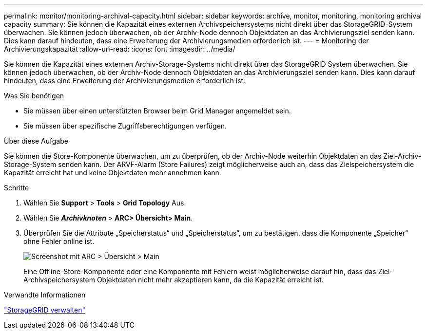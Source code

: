 ---
permalink: monitor/monitoring-archival-capacity.html 
sidebar: sidebar 
keywords: archive, monitor, monitoring, monitoring archival capacity 
summary: Sie können die Kapazität eines externen Archivspeichersystems nicht direkt über das StorageGRID-System überwachen. Sie können jedoch überwachen, ob der Archiv-Node dennoch Objektdaten an das Archivierungsziel senden kann. Dies kann darauf hindeuten, dass eine Erweiterung der Archivierungsmedien erforderlich ist. 
---
= Monitoring der Archivierungskapazität
:allow-uri-read: 
:icons: font
:imagesdir: ../media/


[role="lead"]
Sie können die Kapazität eines externen Archiv-Storage-Systems nicht direkt über das StorageGRID System überwachen. Sie können jedoch überwachen, ob der Archiv-Node dennoch Objektdaten an das Archivierungsziel senden kann. Dies kann darauf hindeuten, dass eine Erweiterung der Archivierungsmedien erforderlich ist.

.Was Sie benötigen
* Sie müssen über einen unterstützten Browser beim Grid Manager angemeldet sein.
* Sie müssen über spezifische Zugriffsberechtigungen verfügen.


.Über diese Aufgabe
Sie können die Store-Komponente überwachen, um zu überprüfen, ob der Archiv-Node weiterhin Objektdaten an das Ziel-Archiv-Storage-System senden kann. Der ARVF-Alarm (Store Failures) zeigt möglicherweise auch an, dass das Zielspeichersystem die Kapazität erreicht hat und keine Objektdaten mehr annehmen kann.

.Schritte
. Wählen Sie *Support* > *Tools* > *Grid Topology* Aus.
. Wählen Sie *_Archivknoten_* > *ARC**> Übersicht**> Main*.
. Überprüfen Sie die Attribute „Speicherstatus“ und „Speicherstatus“, um zu bestätigen, dass die Komponente „Speicher“ ohne Fehler online ist.
+
image::../media/store_status_attribute.gif[Screenshot mit ARC > Übersicht > Main]

+
Eine Offline-Store-Komponente oder eine Komponente mit Fehlern weist möglicherweise darauf hin, dass das Ziel-Archivspeichersystem Objektdaten nicht mehr akzeptieren kann, da die Kapazität erreicht ist.



.Verwandte Informationen
link:../admin/index.html["StorageGRID verwalten"]
